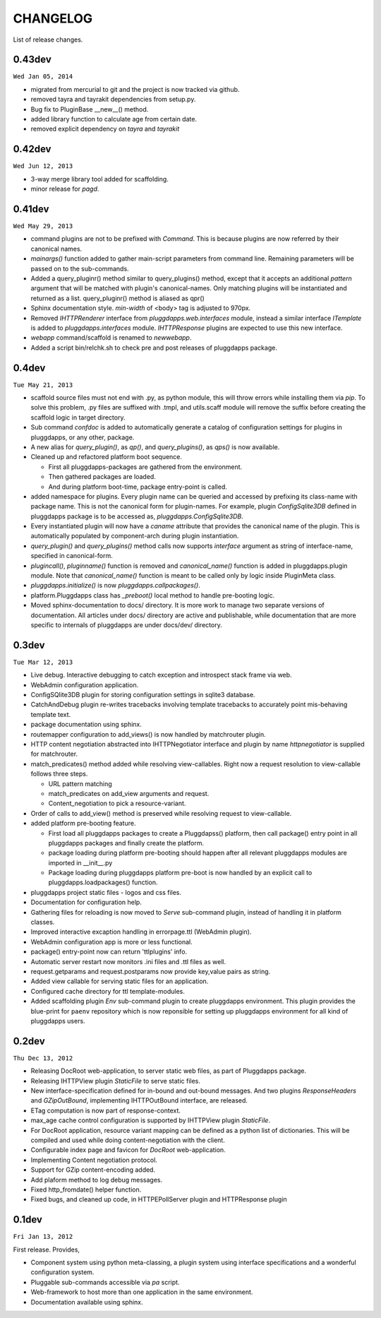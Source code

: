 CHANGELOG
=========

List of release changes.

0.43dev
-------

``Wed Jan 05, 2014``

- migrated from mercurial to git and the project is now tracked via github.
- removed tayra and tayrakit dependencies from setup.py.
- Bug fix to PluginBase __new__() method.
- added library function to calculate age from certain date.
- removed explicit dependency on `tayra` and `tayrakit`

0.42dev
-------

``Wed Jun 12, 2013``

- 3-way merge library tool added for scaffolding.
- minor release for `pagd`.

0.41dev
-------

``Wed May 29, 2013``

- command plugins are not to be prefixed with `Command`. This is because
  plugins are now referred by their canonical names.

- `mainargs()` function added to gather main-script parameters from command
  line. Remaining parameters will be passed on to the sub-commands.

- Added a query_pluginr() method similar to query_plugins() method, except that
  it accepts an additional `pattern` argument that will be matched with
  plugin's canonical-names. Only matching plugins will be instantiated and
  returned as a list. query_pluginr() method is aliased as qpr()

- Sphinx documentation style. `min-width` of <body> tag is adjusted to
  970px.

- Removed `IHTTPRenderer` interface from `pluggdapps.web.interfaces`
  module, instead a similar interface `ITemplate` is added to
  `pluggdapps.interfaces` module. `IHTTPResponse` plugins are expected to use
  this new interface.

- `webapp` command/scaffold is renamed to `newwebapp`.

- Added a script bin/relchk.sh to check pre and post releases of pluggdapps
  package.

0.4dev
------

``Tue May 21, 2013``

- scaffold source files must not end with .py, as python module, this will
  throw errors while installing them via `pip`. To solve this problem,
  .py files are suffixed with .tmpl, and utils.scaff module will remove the
  suffix before creating the scaffold logic in target directory.

- Sub command `confdoc` is added to automatically generate a catalog of
  configuration settings for plugins in pluggdapps, or any other, package.

- A new alias for `query_plugin()`, as `qp()`,
  and `query_plugins()`, as `qps()` is now available.

- Cleaned up and refactored platform boot sequence.

  - First all pluggdapps-packages are gathered from the environment.
  - Then gathered packages are loaded.
  - And during platform boot-time, package entry-point is called.

- added namespace for plugins. Every plugin name can be queried and accessed
  by prefixing its class-name with package name. This is not the canonical
  form for plugin-names. For example, plugin `ConfigSqlite3DB` defined
  in pluggdapps package is to be accessed as, `pluggdapps.ConfigSqlite3DB`.

- Every instantiated plugin will now have a `caname` attribute that provides
  the canonical name of the plugin. This is automatically populated by
  component-arch during plugin instantiation.

- `query_plugin()` and `query_plugins()` method calls now supports `interface`
  argument as string of interface-name, specified in canonical-form.

- `plugincall()`, `pluginname()` function is removed and `canonical_name()`
  function is added in pluggdapps.plugin module. Note that `canonical_name()`
  function is meant to be called only by logic inside PluginMeta class.

- `pluggdapps.initialize()` is now `pluggdapps.callpackages()`.

- platform.Pluggdapps class has `_preboot()` local method to handle pre-booting
  logic.

- Moved sphinx-documentation to docs/ directory. It is more work to manage two
  separate versions of documentation. All articles under docs/ directory are
  active and publishable, while documentation that are more specific to
  internals of pluggdapps are under docs/dev/ directory.


0.3dev 
------

``Tue Mar 12, 2013``

- Live debug. Interactive debugging to catch exception and introspect stack
  frame via web.

- WebAdmin configuration application.

- ConfigSQlite3DB plugin for storing configuration settings in sqlite3
  database.

- CatchAndDebug plugin re-writes tracebacks involving template tracebacks to
  accurately point mis-behaving template text.

- package documentation using sphinx.

- routemapper configuration to add_views() is now handled by
  matchrouter plugin.

- HTTP content negotiation abstracted into IHTTPNegotiator
  interface and plugin by name `httpnegotiator` is supplied for
  matchrouter.

- match_predicates() method added while resolving view-callables. Right now a
  request resolution to view-callable follows three steps.

  - URL pattern matching
  - match_predicates on add_view arguments and request.
  - Content_negotiation to pick a resource-variant.

- Order of calls to add_view() method is preserved while resolving request to
  view-callable.

- added platform pre-booting feature.

  - First load all pluggdapps packages to create a Pluggdapss() platform, then
    call package() entry point in all pluggdapps packages and finally create
    the platform.
  - package loading during platform pre-booting should happen after all relevant
    pluggdapps modules are imported in __init__.py
  - Package loading during pluggdapps platform pre-boot is now handled by
    an explicit call to pluggdapps.loadpackages() function.

- pluggdapps project static files - logos and css files.

- Documentation for configuration help.

- Gathering files for reloading is now moved to `Serve` sub-command plugin,
  instead of handling it in platform classes.

- Improved interactive excaption handling in errorpage.ttl (WebAdmin plugin).

- WebAdmin configuration app is more or less functional.

- package() entry-point now can return 'ttlplugins' info.

- Automatic server restart now monitors .ini files and .ttl files as well.

- request.getparams and request.postparams now provide key,value pairs as
  string.

- Added view callable for serving static files for an application.

- Configured cache directory for ttl template-modules.

- Added scaffolding plugin `Env` sub-command plugin to create pluggdapps
  environment. This plugin provides the blue-print for ``paenv`` repository
  which is now reponsible for setting up pluggdapps environment for all kind
  of pluggdapps users.

0.2dev
------

``Thu Dec 13, 2012``

- Releasing DocRoot web-application, to server static web files, as part of 
  Pluggdapps package.

- Releasing IHTTPView plugin `StaticFile` to serve static files.

- New interface-specification defined for in-bound and out-bound
  messages. And two plugins `ResponseHeaders` and `GZipOutBound`, implementing
  IHTTPOutBound interface, are released.

- ETag computation is now part of response-context.

- max_age cache control configuration is supported by IHTTPView plugin
  `StaticFile`.

- For DocRoot application, resource variant mapping can be defined as a python
  list of dictionaries. This will be compiled and used while doing
  content-negotiation with the client.

- Configurable index page and favicon for `DocRoot` web-application.

- Implementing Content negotiation protocol.

- Support for GZip content-encoding added.

- Add plaform method to log debug messages.

- Fixed http_fromdate() helper function.

- Fixed bugs, and cleaned up code, in HTTPEPollServer plugin and HTTPResponse
  plugin

0.1dev
------

``Fri Jan 13, 2012``

First release. Provides,

- Component system using python meta-classing, a plugin system using 
  interface specifications and a wonderful configuration system.

- Pluggable sub-commands accessible via `pa` script.

- Web-framework to host more than one application in the same environment.

- Documentation available using sphinx.

